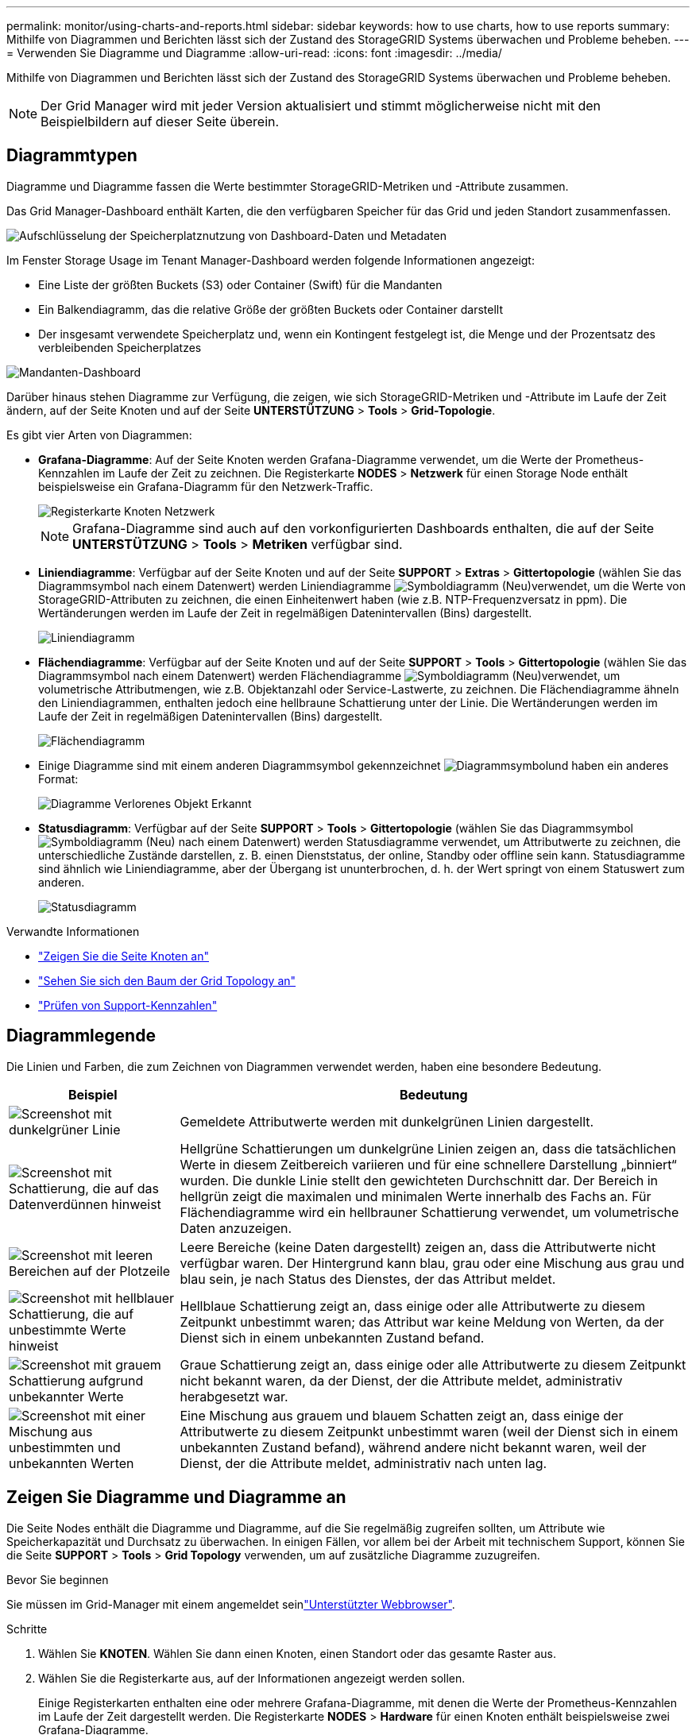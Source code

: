 ---
permalink: monitor/using-charts-and-reports.html 
sidebar: sidebar 
keywords: how to use charts, how to use reports 
summary: Mithilfe von Diagrammen und Berichten lässt sich der Zustand des StorageGRID Systems überwachen und Probleme beheben. 
---
= Verwenden Sie Diagramme und Diagramme
:allow-uri-read: 
:icons: font
:imagesdir: ../media/


[role="lead"]
Mithilfe von Diagrammen und Berichten lässt sich der Zustand des StorageGRID Systems überwachen und Probleme beheben.


NOTE: Der Grid Manager wird mit jeder Version aktualisiert und stimmt möglicherweise nicht mit den Beispielbildern auf dieser Seite überein.



== Diagrammtypen

Diagramme und Diagramme fassen die Werte bestimmter StorageGRID-Metriken und -Attribute zusammen.

Das Grid Manager-Dashboard enthält Karten, die den verfügbaren Speicher für das Grid und jeden Standort zusammenfassen.

image::../media/dashboard_data_and_metadata_space_usage_breakdown.png[Aufschlüsselung der Speicherplatznutzung von Dashboard-Daten und Metadaten]

Im Fenster Storage Usage im Tenant Manager-Dashboard werden folgende Informationen angezeigt:

* Eine Liste der größten Buckets (S3) oder Container (Swift) für die Mandanten
* Ein Balkendiagramm, das die relative Größe der größten Buckets oder Container darstellt
* Der insgesamt verwendete Speicherplatz und, wenn ein Kontingent festgelegt ist, die Menge und der Prozentsatz des verbleibenden Speicherplatzes


image::../media/tenant_dashboard_with_buckets.png[Mandanten-Dashboard]

Darüber hinaus stehen Diagramme zur Verfügung, die zeigen, wie sich StorageGRID-Metriken und -Attribute im Laufe der Zeit ändern, auf der Seite Knoten und auf der Seite *UNTERSTÜTZUNG* > *Tools* > *Grid-Topologie*.

Es gibt vier Arten von Diagrammen:

* *Grafana-Diagramme*: Auf der Seite Knoten werden Grafana-Diagramme verwendet, um die Werte der Prometheus-Kennzahlen im Laufe der Zeit zu zeichnen. Die Registerkarte *NODES* > *Netzwerk* für einen Storage Node enthält beispielsweise ein Grafana-Diagramm für den Netzwerk-Traffic.
+
image::../media/nodes_page_network_tab.png[Registerkarte Knoten Netzwerk]

+

NOTE: Grafana-Diagramme sind auch auf den vorkonfigurierten Dashboards enthalten, die auf der Seite *UNTERSTÜTZUNG* > *Tools* > *Metriken* verfügbar sind.

* *Liniendiagramme*: Verfügbar auf der Seite Knoten und auf der Seite *SUPPORT* > *Extras* > *Gittertopologie* (wählen Sie das Diagrammsymbol  nach einem Datenwert) werden Liniendiagramme image:../media/icon_chart_new_for_11_5.png["Symboldiagramm (Neu)"]verwendet, um die Werte von StorageGRID-Attributen zu zeichnen, die einen Einheitenwert haben (wie z.B. NTP-Frequenzversatz in ppm). Die Wertänderungen werden im Laufe der Zeit in regelmäßigen Datenintervallen (Bins) dargestellt.
+
image::../media/line_graph.gif[Liniendiagramm]

* *Flächendiagramme*: Verfügbar auf der Seite Knoten und auf der Seite *SUPPORT* > *Tools* > *Gittertopologie* (wählen Sie das Diagrammsymbol  nach einem Datenwert) werden Flächendiagramme image:../media/icon_chart_new_for_11_5.png["Symboldiagramm (Neu)"]verwendet, um volumetrische Attributmengen, wie z.B. Objektanzahl oder Service-Lastwerte, zu zeichnen. Die Flächendiagramme ähneln den Liniendiagrammen, enthalten jedoch eine hellbraune Schattierung unter der Linie. Die Wertänderungen werden im Laufe der Zeit in regelmäßigen Datenintervallen (Bins) dargestellt.
+
image::../media/area_graph.gif[Flächendiagramm]

* Einige Diagramme sind mit einem anderen Diagrammsymbol gekennzeichnet image:../media/icon_chart_new_for_11_5.png["Diagrammsymbol"]und haben ein anderes Format:
+
image::../media/charts_lost_object_detected.png[Diagramme Verlorenes Objekt Erkannt]

* *Statusdiagramm*: Verfügbar auf der Seite *SUPPORT* > *Tools* > *Gittertopologie* (wählen Sie das Diagrammsymbol image:../media/icon_chart_new_for_11_5.png["Symboldiagramm (Neu)"] nach einem Datenwert) werden Statusdiagramme verwendet, um Attributwerte zu zeichnen, die unterschiedliche Zustände darstellen, z. B. einen Dienststatus, der online, Standby oder offline sein kann. Statusdiagramme sind ähnlich wie Liniendiagramme, aber der Übergang ist ununterbrochen, d. h. der Wert springt von einem Statuswert zum anderen.
+
image::../media/state_graph.gif[Statusdiagramm]



.Verwandte Informationen
* link:viewing-nodes-page.html["Zeigen Sie die Seite Knoten an"]
* link:viewing-grid-topology-tree.html["Sehen Sie sich den Baum der Grid Topology an"]
* link:reviewing-support-metrics.html["Prüfen von Support-Kennzahlen"]




== Diagrammlegende

Die Linien und Farben, die zum Zeichnen von Diagrammen verwendet werden, haben eine besondere Bedeutung.

[cols="1a,3a"]
|===
| Beispiel | Bedeutung 


 a| 
image:../media/dark_green_chart_line.gif["Screenshot mit dunkelgrüner Linie"]
 a| 
Gemeldete Attributwerte werden mit dunkelgrünen Linien dargestellt.



 a| 
image:../media/light_green_chart_line.gif["Screenshot mit Schattierung, die auf das Datenverdünnen hinweist"]
 a| 
Hellgrüne Schattierungen um dunkelgrüne Linien zeigen an, dass die tatsächlichen Werte in diesem Zeitbereich variieren und für eine schnellere Darstellung „binniert“ wurden. Die dunkle Linie stellt den gewichteten Durchschnitt dar. Der Bereich in hellgrün zeigt die maximalen und minimalen Werte innerhalb des Fachs an. Für Flächendiagramme wird ein hellbrauner Schattierung verwendet, um volumetrische Daten anzuzeigen.



 a| 
image:../media/no_data_plotted_chart.gif["Screenshot mit leeren Bereichen auf der Plotzeile"]
 a| 
Leere Bereiche (keine Daten dargestellt) zeigen an, dass die Attributwerte nicht verfügbar waren. Der Hintergrund kann blau, grau oder eine Mischung aus grau und blau sein, je nach Status des Dienstes, der das Attribut meldet.



 a| 
image:../media/light_blue_chart_shading.gif["Screenshot mit hellblauer Schattierung, die auf unbestimmte Werte hinweist"]
 a| 
Hellblaue Schattierung zeigt an, dass einige oder alle Attributwerte zu diesem Zeitpunkt unbestimmt waren; das Attribut war keine Meldung von Werten, da der Dienst sich in einem unbekannten Zustand befand.



 a| 
image:../media/gray_chart_shading.gif["Screenshot mit grauem Schattierung aufgrund unbekannter Werte"]
 a| 
Graue Schattierung zeigt an, dass einige oder alle Attributwerte zu diesem Zeitpunkt nicht bekannt waren, da der Dienst, der die Attribute meldet, administrativ herabgesetzt war.



 a| 
image:../media/gray_blue_chart_shading.gif["Screenshot mit einer Mischung aus unbestimmten und unbekannten Werten"]
 a| 
Eine Mischung aus grauem und blauem Schatten zeigt an, dass einige der Attributwerte zu diesem Zeitpunkt unbestimmt waren (weil der Dienst sich in einem unbekannten Zustand befand), während andere nicht bekannt waren, weil der Dienst, der die Attribute meldet, administrativ nach unten lag.

|===


== Zeigen Sie Diagramme und Diagramme an

Die Seite Nodes enthält die Diagramme und Diagramme, auf die Sie regelmäßig zugreifen sollten, um Attribute wie Speicherkapazität und Durchsatz zu überwachen. In einigen Fällen, vor allem bei der Arbeit mit technischem Support, können Sie die Seite *SUPPORT* > *Tools* > *Grid Topology* verwenden, um auf zusätzliche Diagramme zuzugreifen.

.Bevor Sie beginnen
Sie müssen im Grid-Manager mit einem angemeldet seinlink:../admin/web-browser-requirements.html["Unterstützter Webbrowser"].

.Schritte
. Wählen Sie *KNOTEN*. Wählen Sie dann einen Knoten, einen Standort oder das gesamte Raster aus.
. Wählen Sie die Registerkarte aus, auf der Informationen angezeigt werden sollen.
+
Einige Registerkarten enthalten eine oder mehrere Grafana-Diagramme, mit denen die Werte der Prometheus-Kennzahlen im Laufe der Zeit dargestellt werden. Die Registerkarte *NODES* > *Hardware* für einen Knoten enthält beispielsweise zwei Grafana-Diagramme.

+
image::../media/nodes_page_hardware_tab_graphs.png[Registerkarte „Knoten“ – Grafiken Auf Der Hardware-Registerkarte]

. Setzen Sie den Cursor optional auf das Diagramm, um detailliertere Werte für einen bestimmten Zeitpunkt anzuzeigen.
+
image::../media/nodes_page_memory_usage_details.png[Details Zur Verwendung Von Knotenpunkten Für Die Speicherseite]

. Bei Bedarf können Sie oft ein Diagramm für ein bestimmtes Attribut oder eine bestimmte Metrik anzeigen. Wählen Sie in der Tabelle auf der Seite Knoten das Diagrammsymbol rechts neben dem Attributnamen ausimage:../media/icon_chart_new_for_11_5.png["Diagrammsymbol"].
+

NOTE: Diagramme sind nicht für alle Metriken und Attribute verfügbar.

+
*Beispiel 1*: Auf der Registerkarte Objekte eines Storage Node können Sie das Diagramm-Symbol auswählenimage:../media/icon_chart_new_for_11_5.png["Diagrammsymbol"], um die Gesamtzahl der erfolgreichen Metadaten-Speicherabfragen für den Storage Node anzuzeigen.

+
image::../media/nodes_page_objects_successful_metadata_queries.png[Erfolgreiche Metadatenabfragen]

+
image::../media/nodes_page-objects_chart_successful_metadata_queries.png[Zeigt Erfolgreiche Metadatenabfragen An]

+
*Beispiel 2*: Auf der Registerkarte Objekte eines Storage Node können Sie das Diagramm-Symbol auswählenimage:../media/icon_chart_new_for_11_5.png["Diagrammsymbol"], um die Grafana-Grafik der Anzahl der verlorenen Objekte zu sehen, die im Laufe der Zeit erkannt wurden.

+
image::../media/object_count_table.png[Objektzählungstabelle]

+
image::../media/charts_lost_object_detected.png[Diagramme Verlorenes Objekt Erkannt]

. Um Diagramme für Attribute anzuzeigen, die nicht auf der Seite Knoten angezeigt werden, wählen Sie *SUPPORT* > *Tools* > *Grid-Topologie*.
. Wählen Sie *_Grid Node_* > *_Component oder Service_* > *Übersicht* > *Main* aus.
+
image::../media/nms_chart.gif[Screenshot, der durch umgebenden Text beschrieben wird]

. Wählen Sie das Diagrammsymbol image:../media/icon_chart_new_for_11_5.png["Diagrammsymbol"] neben dem Attribut aus.
+
Das Display wechselt automatisch zur Seite *Berichte* > *Diagramme*. Das Diagramm zeigt die Daten des Attributs über den letzten Tag an.





== Diagramme generieren

Diagramme zeigen eine grafische Darstellung der Attributdatenwerte an. Die Berichte können an Datacenter-Standorten, Grid-Node, Komponenten oder Service erstellt werden.

.Bevor Sie beginnen
* Sie müssen im Grid-Manager mit einem angemeldet seinlink:../admin/web-browser-requirements.html["Unterstützter Webbrowser"].
* Sie haben link:../admin/admin-group-permissions.html["Bestimmte Zugriffsberechtigungen"].


.Schritte
. Wählen Sie *SUPPORT* > *Tools* > *Grid-Topologie* aus.
. Wählen Sie *_Grid Node_* > *_Component oder Service_* > *Berichte* > *Diagramme* aus.
. Wählen Sie das Attribut aus der Dropdown-Liste *Attribut* aus, für das ein Bericht erstellt werden soll.
. Um den Start der Y-Achse bei Null zu erzwingen, deaktivieren Sie das Kontrollkästchen *Vertikale Skalierung*.
. Um Werte mit voller Genauigkeit anzuzeigen, aktivieren Sie das Kontrollkästchen *Rohdaten* oder um Werte auf maximal drei Dezimalstellen zu runden (z. B. für als Prozentsätze gemeldete Attribute), deaktivieren Sie das Kontrollkästchen *Rohdaten*.
. Wählen Sie den Zeitraum aus der Dropdown-Liste *Quick Query* aus, für den Sie einen Bericht erstellen möchten.
+
Wählen Sie die Option Benutzerdefinierte Abfrage aus, um einen bestimmten Zeitbereich auszuwählen.

+
Das Diagramm erscheint nach wenigen Augenblicken. Lassen Sie mehrere Minuten für die Tabulierung von langen Zeitbereichen.

. Wenn Sie Benutzerdefinierte Abfrage ausgewählt haben, passen Sie den Zeitraum für das Diagramm an, indem Sie die Optionen *Startdatum* und *Enddatum* eingeben.
+
Verwenden Sie das Format `_YYYY/MM/DDHH:MM:SS_` in Ortszeit. Führende Nullen sind für das Format erforderlich. Beispiel: 2017/4/6 7:30:00 schlägt die Validierung fehl. Das richtige Format ist: 2017/04/06 07:30:00.

. Wählen Sie *Aktualisieren*.
+
Nach einigen Sekunden wird ein Diagramm erzeugt. Lassen Sie mehrere Minuten für die Tabulierung von langen Zeitbereichen. Abhängig von der für die Abfrage festgelegten Dauer wird entweder ein RAW-Textbericht oder ein aggregierter Textbericht angezeigt.


